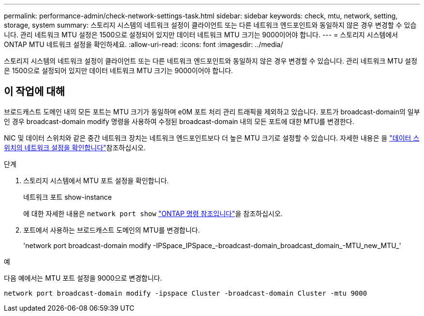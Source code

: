 ---
permalink: performance-admin/check-network-settings-task.html 
sidebar: sidebar 
keywords: check, mtu, network, setting, storage, system 
summary: 스토리지 시스템의 네트워크 설정이 클라이언트 또는 다른 네트워크 엔드포인트와 동일하지 않은 경우 변경할 수 있습니다. 관리 네트워크 MTU 설정은 1500으로 설정되어 있지만 데이터 네트워크 MTU 크기는 9000이어야 합니다. 
---
= 스토리지 시스템에서 ONTAP MTU 네트워크 설정을 확인하세요.
:allow-uri-read: 
:icons: font
:imagesdir: ../media/


[role="lead"]
스토리지 시스템의 네트워크 설정이 클라이언트 또는 다른 네트워크 엔드포인트와 동일하지 않은 경우 변경할 수 있습니다. 관리 네트워크 MTU 설정은 1500으로 설정되어 있지만 데이터 네트워크 MTU 크기는 9000이어야 합니다.



== 이 작업에 대해

브로드캐스트 도메인 내의 모든 포트는 MTU 크기가 동일하며 e0M 포트 처리 관리 트래픽을 제외하고 있습니다. 포트가 broadcast-domain의 일부인 경우 broadcast-domain modify 명령을 사용하여 수정된 broadcast-domain 내의 모든 포트에 대한 MTU를 변경한다.

NIC 및 데이터 스위치와 같은 중간 네트워크 장치는 네트워크 엔드포인트보다 더 높은 MTU 크기로 설정할 수 있습니다. 자세한 내용은 을 link:../performance-admin/check-network-settings-data-switches-task.html["데이터 스위치의 네트워크 설정을 확인합니다"]참조하십시오.

.단계
. 스토리지 시스템에서 MTU 포트 설정을 확인합니다.
+
네트워크 포트 show-instance

+
에 대한 자세한 내용은 `network port show` link:https://docs.netapp.com/us-en/ontap-cli/network-port-show.html["ONTAP 명령 참조입니다"^]을 참조하십시오.

. 포트에서 사용하는 브로드캐스트 도메인의 MTU를 변경합니다.
+
'network port broadcast-domain modify -IPSpace_IPSpace_-broadcast-domain_broadcast_domain_-MTU_new_MTU_'



.예
다음 예에서는 MTU 포트 설정을 9000으로 변경합니다.

[listing]
----
network port broadcast-domain modify -ipspace Cluster -broadcast-domain Cluster -mtu 9000
----